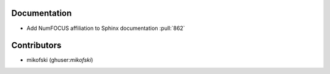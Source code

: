 Documentation
=============
* Add NumFOCUS affiliation to Sphinx documentation :pull:`862`

Contributors
============
* mikofski (ghuser:`mikofski`)
